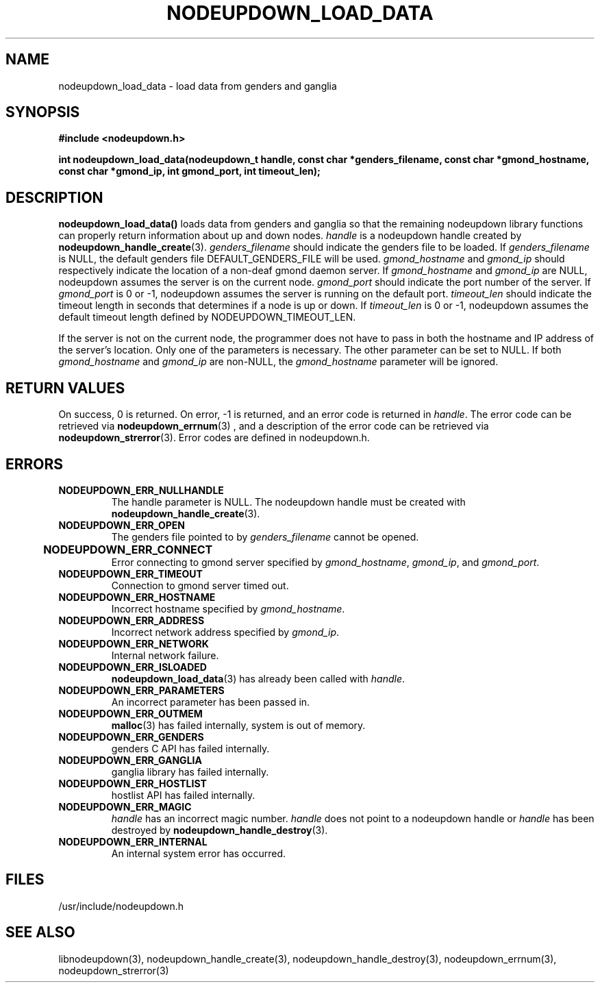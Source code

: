 \."#################################################################
\."$Id: nodeupdown_load_data.3,v 1.13 2003-05-21 20:15:43 achu Exp $
\."by Albert Chu <chu11@llnl.gov>
\."#################################################################
.\"
.TH NODEUPDOWN_LOAD_DATA 3 "Release 1.0" "LLNL" "LIBNODEUPDOWN"
.SH NAME
nodeupdown_load_data \- load data from genders and ganglia
.SH SYNOPSIS
.B #include <nodeupdown.h>
.sp
.BI "int nodeupdown_load_data(nodeupdown_t handle, const char *genders_filename, const char *gmond_hostname, const char *gmond_ip, int gmond_port, int timeout_len);"
.br
.SH DESCRIPTION
\fBnodeupdown_load_data()\fR loads data from genders and ganglia so
that the remaining nodeupdown library functions can properly return
information about up and down nodes.  \fIhandle\fR is a nodeupdown
handle created by
.BR nodeupdown_handle_create (3).  
\fIgenders_filename\fR should indicate the genders file to be loaded.
If \fIgenders_filename\fR is NULL, the default genders file
DEFAULT_GENDERS_FILE will be used.  \fIgmond_hostname\fR and
\fIgmond_ip\fR should respectively indicate the location of a non-deaf
gmond daemon server.  If \fIgmond_hostname\fR and \fIgmond_ip\fR are
NULL, nodeupdown assumes the server is on the current node.
\fIgmond_port\fR should indicate the port number of the server.  If
\fIgmond_port\fR is 0 or -1, nodeupdown assumes the server is running
on the default port.  \fItimeout_len\fR should indicate the timeout
length in seconds that determines if a node is up or down.  If
\fItimeout_len\fR is 0 or -1, nodeupdown assumes the default timeout
length defined by NODEUPDOWN_TIMEOUT_LEN.
 
If the server is not on the current node, the programmer does not have
to pass in both the hostname and IP address of the server's location.
Only one of the parameters is necessary.  The other parameter can be
set to NULL.  If both \fIgmond_hostname\fR and \fIgmond_ip\fR are
non-NULL, the \fIgmond_hostname\fR parameter will be ignored.
.br
.SH RETURN VALUES
On success, 0 is returned.  On error, -1 is returned, and an error
code is returned in \fIhandle\fR.  The error code can be retrieved via
.BR nodeupdown_errnum (3)
, and a description of the error code can be retrieved via
.BR nodeupdown_strerror (3).  
Error codes are defined in nodeupdown.h.
.br
.SH ERRORS
.TP
.B NODEUPDOWN_ERR_NULLHANDLE
The handle parameter is NULL.  The nodeupdown handle must be created
with
.BR nodeupdown_handle_create (3).
.TP
.B NODEUPDOWN_ERR_OPEN
The genders file pointed to by \fIgenders_filename\fR cannot be
opened.
.TP
.B NODEUPDOWN_ERR_CONNECT	
Error connecting to gmond server specified by \fIgmond_hostname\fR,
\fIgmond_ip\fR, and \fIgmond_port\fR.
.TP
.B NODEUPDOWN_ERR_TIMEOUT
Connection to gmond server timed out.
.TP
.B NODEUPDOWN_ERR_HOSTNAME
Incorrect hostname specified by \fIgmond_hostname\fR.
.TP
.B NODEUPDOWN_ERR_ADDRESS
Incorrect network address specified by \fIgmond_ip\fR.
.TP
.B NODEUPDOWN_ERR_NETWORK
Internal network failure.
.TP
.B NODEUPDOWN_ERR_ISLOADED
.BR nodeupdown_load_data (3) 
has already been called with \fIhandle\fR.  
.TP
.B NODEUPDOWN_ERR_PARAMETERS
An incorrect parameter has been passed in.
.TP
.B NODEUPDOWN_ERR_OUTMEM
.BR malloc (3)
has failed internally, system is out of memory.
.TP
.B NODEUPDOWN_ERR_GENDERS
genders C API has failed internally.
.TP
.B NODEUPDOWN_ERR_GANGLIA 
ganglia library has failed internally.
.TP
.B NODEUPDOWN_ERR_HOSTLIST
hostlist API has failed internally.
.TP
.B NODEUPDOWN_ERR_MAGIC 
\fIhandle\fR has an incorrect magic number.  \fIhandle\fR does not
point to a nodeupdown handle or \fIhandle\fR has been destroyed by
.BR nodeupdown_handle_destroy (3).
.TP
.B NODEUPDOWN_ERR_INTERNAL
An internal system error has occurred.  
.br
.SH FILES
/usr/include/nodeupdown.h
.SH SEE ALSO
libnodeupdown(3), nodeupdown_handle_create(3),
nodeupdown_handle_destroy(3), nodeupdown_errnum(3),
nodeupdown_strerror(3)
